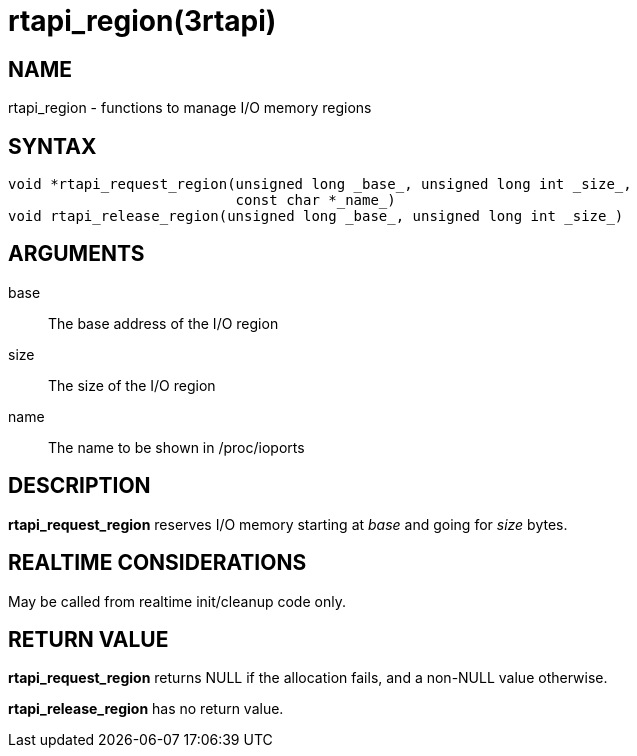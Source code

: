 :manvolnum: 3

= rtapi_region(3rtapi)

== NAME

rtapi_region - functions to manage I/O memory regions

== SYNTAX

....
void *rtapi_request_region(unsigned long _base_, unsigned long int _size_,
                           const char *_name_)
void rtapi_release_region(unsigned long _base_, unsigned long int _size_)
....

== ARGUMENTS

base::
  The base address of the I/O region
size::
  The size of the I/O region
name::
  The name to be shown in /proc/ioports

== DESCRIPTION

*rtapi_request_region* reserves I/O memory starting at _base_ and going
for _size_ bytes.

== REALTIME CONSIDERATIONS

May be called from realtime init/cleanup code only.

== RETURN VALUE

*rtapi_request_region* returns NULL if the allocation fails, and a
non-NULL value otherwise.

*rtapi_release_region* has no return value.
